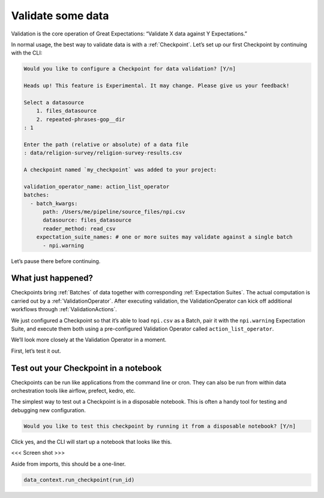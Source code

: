 .. _getting_started__validate_data:

Validate some data
=========================================================

Validation is the core operation of Great Expectations: “Validate X data against Y Expectations.”

In normal usage, the best way to validate data is with a :ref:`Checkpoint`. Let’s set up our first Checkpoint by continuing with the CLI:

.. code-block:: bash

    Would you like to configure a Checkpoint for data validation? [Y/n]

    Heads up! This feature is Experimental. It may change. Please give us your feedback!

    Select a datasource
        1. files_datasource
        2. repeated-phrases-gop__dir
    : 1

    Enter the path (relative or absolute) of a data file
    : data/religion-survey/religion-survey-results.csv

    A checkpoint named `my_checkpoint` was added to your project:

    validation_operator_name: action_list_operator
    batches:
      - batch_kwargs:
          path: /Users/me/pipeline/source_files/npi.csv
          datasource: files_datasource
          reader_method: read_csv
        expectation_suite_names: # one or more suites may validate against a single batch
          - npi.warning


Let’s pause there before continuing.

What just happened?
-------------------

Checkpoints bring :ref:`Batches` of data together with corresponding :ref:`Expectation Suites`. The actual computation is carried out by a :ref:`ValidationOperator`. After executing validation, the ValidationOperator can kick off additional workflows through :ref:`ValidationActions`.

We just configured a Checkpoint so that it’s able to load ``npi.csv`` as a Batch, pair it with the ``npi.warning`` Expectation Suite, and execute them both using a pre-configured Validation Operator called ``action_list_operator``.

We’ll look more closely at the Validation Operator in a moment.

First, let’s test it out.

Test out your Checkpoint in a notebook
--------------------------------------

Checkpoints can be run like applications from the command line or cron. They can also be run from within data orchestration tools like airflow, prefect, kedro, etc.

The simplest way to test out a Checkpoint is in a disposable notebook. This is often a handy tool for testing and debugging new configuration.

.. code-block:: bash

    Would you like to test this checkpoint by running it from a disposable notebook? [Y/n]


Click yes, and the CLI will start up a notebook that looks like this.

<<< Screen shot >>>

Aside from imports, this should be a one-liner.

.. code-block:: python

    data_context.run_checkpoint(run_id)